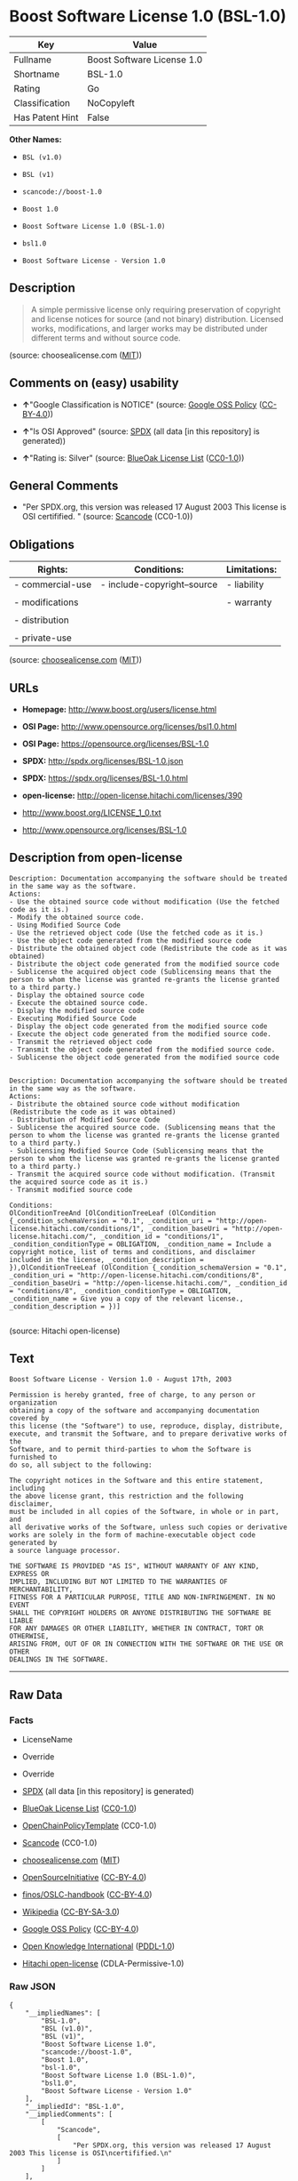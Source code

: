 * Boost Software License 1.0 (BSL-1.0)

| Key               | Value                        |
|-------------------+------------------------------|
| Fullname          | Boost Software License 1.0   |
| Shortname         | BSL-1.0                      |
| Rating            | Go                           |
| Classification    | NoCopyleft                   |
| Has Patent Hint   | False                        |

*Other Names:*

- =BSL (v1.0)=

- =BSL (v1)=

- =scancode://boost-1.0=

- =Boost 1.0=

- =Boost Software License 1.0 (BSL-1.0)=

- =bsl1.0=

- =Boost Software License - Version 1.0=

** Description

#+BEGIN_QUOTE
  A simple permissive license only requiring preservation of copyright
  and license notices for source (and not binary) distribution. Licensed
  works, modifications, and larger works may be distributed under
  different terms and without source code.
#+END_QUOTE

(source: choosealicense.com
([[https://github.com/github/choosealicense.com/blob/gh-pages/LICENSE.md][MIT]]))

** Comments on (easy) usability

- *↑*"Google Classification is NOTICE" (source:
  [[https://opensource.google.com/docs/thirdparty/licenses/][Google OSS
  Policy]]
  ([[https://creativecommons.org/licenses/by/4.0/legalcode][CC-BY-4.0]]))

- *↑*"Is OSI Approved" (source:
  [[https://spdx.org/licenses/BSL-1.0.html][SPDX]] (all data [in this
  repository] is generated))

- *↑*"Rating is: Silver" (source:
  [[https://blueoakcouncil.org/list][BlueOak License List]]
  ([[https://raw.githubusercontent.com/blueoakcouncil/blue-oak-list-npm-package/master/LICENSE][CC0-1.0]]))

** General Comments

- "Per SPDX.org, this version was released 17 August 2003 This license
  is OSI certifified. " (source:
  [[https://github.com/nexB/scancode-toolkit/blob/develop/src/licensedcode/data/licenses/boost-1.0.yml][Scancode]]
  (CC0-1.0))

** Obligations

| Rights:            | Conditions:                   | Limitations:   |
|--------------------+-------------------------------+----------------|
| - commercial-use   | - include-copyright--source   | - liability    |
|                    |                               |                |
| - modifications    |                               | - warranty     |
|                    |                               |                |
| - distribution     |                               |                |
|                    |                               |                |
| - private-use      |                               |                |
                                                                     

(source:
[[https://github.com/github/choosealicense.com/blob/gh-pages/_licenses/bsl-1.0.txt][choosealicense.com]]
([[https://github.com/github/choosealicense.com/blob/gh-pages/LICENSE.md][MIT]]))

** URLs

- *Homepage:* http://www.boost.org/users/license.html

- *OSI Page:* http://www.opensource.org/licenses/bsl1.0.html

- *OSI Page:* https://opensource.org/licenses/BSL-1.0

- *SPDX:* http://spdx.org/licenses/BSL-1.0.json

- *SPDX:* https://spdx.org/licenses/BSL-1.0.html

- *open-license:* http://open-license.hitachi.com/licenses/390

- http://www.boost.org/LICENSE_1_0.txt

- http://www.opensource.org/licenses/BSL-1.0

** Description from open-license

#+BEGIN_EXAMPLE
  Description: Documentation accompanying the software should be treated in the same way as the software.
  Actions:
  - Use the obtained source code without modification (Use the fetched code as it is.)
  - Modify the obtained source code.
  - Using Modified Source Code
  - Use the retrieved object code (Use the fetched code as it is.)
  - Use the object code generated from the modified source code
  - Distribute the obtained object code (Redistribute the code as it was obtained)
  - Distribute the object code generated from the modified source code
  - Sublicense the acquired object code (Sublicensing means that the person to whom the license was granted re-grants the license granted to a third party.)
  - Display the obtained source code
  - Execute the obtained source code.
  - Display the modified source code
  - Executing Modified Source Code
  - Display the object code generated from the modified source code
  - Execute the object code generated from the modified source code.
  - Transmit the retrieved object code
  - Transmit the object code generated from the modified source code.
  - Sublicense the object code generated from the modified source code

#+END_EXAMPLE

#+BEGIN_EXAMPLE
  Description: Documentation accompanying the software should be treated in the same way as the software.
  Actions:
  - Distribute the obtained source code without modification (Redistribute the code as it was obtained)
  - Distribution of Modified Source Code
  - Sublicense the acquired source code. (Sublicensing means that the person to whom the license was granted re-grants the license granted to a third party.)
  - Sublicensing Modified Source Code (Sublicensing means that the person to whom the license was granted re-grants the license granted to a third party.)
  - Transmit the acquired source code without modification. (Transmit the acquired source code as it is.)
  - Transmit modified source code

  Conditions:
  OlConditionTreeAnd [OlConditionTreeLeaf (OlCondition {_condition_schemaVersion = "0.1", _condition_uri = "http://open-license.hitachi.com/conditions/1", _condition_baseUri = "http://open-license.hitachi.com/", _condition_id = "conditions/1", _condition_conditionType = OBLIGATION, _condition_name = Include a copyright notice, list of terms and conditions, and disclaimer included in the license, _condition_description = }),OlConditionTreeLeaf (OlCondition {_condition_schemaVersion = "0.1", _condition_uri = "http://open-license.hitachi.com/conditions/8", _condition_baseUri = "http://open-license.hitachi.com/", _condition_id = "conditions/8", _condition_conditionType = OBLIGATION, _condition_name = Give you a copy of the relevant license., _condition_description = })]

#+END_EXAMPLE

(source: Hitachi open-license)

** Text

#+BEGIN_EXAMPLE
  Boost Software License - Version 1.0 - August 17th, 2003

  Permission is hereby granted, free of charge, to any person or organization
  obtaining a copy of the software and accompanying documentation covered by
  this license (the "Software") to use, reproduce, display, distribute,
  execute, and transmit the Software, and to prepare derivative works of the
  Software, and to permit third-parties to whom the Software is furnished to
  do so, all subject to the following:

  The copyright notices in the Software and this entire statement, including
  the above license grant, this restriction and the following disclaimer,
  must be included in all copies of the Software, in whole or in part, and
  all derivative works of the Software, unless such copies or derivative
  works are solely in the form of machine-executable object code generated by
  a source language processor.

  THE SOFTWARE IS PROVIDED "AS IS", WITHOUT WARRANTY OF ANY KIND, EXPRESS OR
  IMPLIED, INCLUDING BUT NOT LIMITED TO THE WARRANTIES OF MERCHANTABILITY,
  FITNESS FOR A PARTICULAR PURPOSE, TITLE AND NON-INFRINGEMENT. IN NO EVENT
  SHALL THE COPYRIGHT HOLDERS OR ANYONE DISTRIBUTING THE SOFTWARE BE LIABLE
  FOR ANY DAMAGES OR OTHER LIABILITY, WHETHER IN CONTRACT, TORT OR OTHERWISE,
  ARISING FROM, OUT OF OR IN CONNECTION WITH THE SOFTWARE OR THE USE OR OTHER
  DEALINGS IN THE SOFTWARE.
#+END_EXAMPLE

--------------

** Raw Data

*** Facts

- LicenseName

- Override

- Override

- [[https://spdx.org/licenses/BSL-1.0.html][SPDX]] (all data [in this
  repository] is generated)

- [[https://blueoakcouncil.org/list][BlueOak License List]]
  ([[https://raw.githubusercontent.com/blueoakcouncil/blue-oak-list-npm-package/master/LICENSE][CC0-1.0]])

- [[https://github.com/OpenChain-Project/curriculum/raw/ddf1e879341adbd9b297cd67c5d5c16b2076540b/policy-template/Open%20Source%20Policy%20Template%20for%20OpenChain%20Specification%201.2.ods][OpenChainPolicyTemplate]]
  (CC0-1.0)

- [[https://github.com/nexB/scancode-toolkit/blob/develop/src/licensedcode/data/licenses/boost-1.0.yml][Scancode]]
  (CC0-1.0)

- [[https://github.com/github/choosealicense.com/blob/gh-pages/_licenses/bsl-1.0.txt][choosealicense.com]]
  ([[https://github.com/github/choosealicense.com/blob/gh-pages/LICENSE.md][MIT]])

- [[https://opensource.org/licenses/][OpenSourceInitiative]]
  ([[https://creativecommons.org/licenses/by/4.0/legalcode][CC-BY-4.0]])

- [[https://github.com/finos/OSLC-handbook/blob/master/src/BSL-1.0.yaml][finos/OSLC-handbook]]
  ([[https://creativecommons.org/licenses/by/4.0/legalcode][CC-BY-4.0]])

- [[https://en.wikipedia.org/wiki/Comparison_of_free_and_open-source_software_licenses][Wikipedia]]
  ([[https://creativecommons.org/licenses/by-sa/3.0/legalcode][CC-BY-SA-3.0]])

- [[https://opensource.google.com/docs/thirdparty/licenses/][Google OSS
  Policy]]
  ([[https://creativecommons.org/licenses/by/4.0/legalcode][CC-BY-4.0]])

- [[https://github.com/okfn/licenses/blob/master/licenses.csv][Open
  Knowledge International]]
  ([[https://opendatacommons.org/licenses/pddl/1-0/][PDDL-1.0]])

- [[https://github.com/Hitachi/open-license][Hitachi open-license]]
  (CDLA-Permissive-1.0)

*** Raw JSON

#+BEGIN_EXAMPLE
  {
      "__impliedNames": [
          "BSL-1.0",
          "BSL (v1.0)",
          "BSL (v1)",
          "Boost Software License 1.0",
          "scancode://boost-1.0",
          "Boost 1.0",
          "bsl-1.0",
          "Boost Software License 1.0 (BSL-1.0)",
          "bsl1.0",
          "Boost Software License - Version 1.0"
      ],
      "__impliedId": "BSL-1.0",
      "__impliedComments": [
          [
              "Scancode",
              [
                  "Per SPDX.org, this version was released 17 August 2003 This license is OSI\ncertifified.\n"
              ]
          ]
      ],
      "__hasPatentHint": false,
      "facts": {
          "Open Knowledge International": {
              "is_generic": null,
              "legacy_ids": [
                  "bsl1.0"
              ],
              "status": "active",
              "domain_software": true,
              "url": "https://opensource.org/licenses/BSL-1.0",
              "maintainer": "",
              "od_conformance": "not reviewed",
              "_sourceURL": "https://github.com/okfn/licenses/blob/master/licenses.csv",
              "domain_data": false,
              "osd_conformance": "approved",
              "id": "BSL-1.0",
              "title": "Boost Software License 1.0",
              "_implications": {
                  "__impliedNames": [
                      "BSL-1.0",
                      "Boost Software License 1.0",
                      "bsl1.0"
                  ],
                  "__impliedId": "BSL-1.0",
                  "__impliedURLs": [
                      [
                          null,
                          "https://opensource.org/licenses/BSL-1.0"
                      ]
                  ]
              },
              "domain_content": false
          },
          "LicenseName": {
              "implications": {
                  "__impliedNames": [
                      "BSL-1.0"
                  ],
                  "__impliedId": "BSL-1.0"
              },
              "shortname": "BSL-1.0",
              "otherNames": []
          },
          "SPDX": {
              "isSPDXLicenseDeprecated": false,
              "spdxFullName": "Boost Software License 1.0",
              "spdxDetailsURL": "http://spdx.org/licenses/BSL-1.0.json",
              "_sourceURL": "https://spdx.org/licenses/BSL-1.0.html",
              "spdxLicIsOSIApproved": true,
              "spdxSeeAlso": [
                  "http://www.boost.org/LICENSE_1_0.txt",
                  "https://opensource.org/licenses/BSL-1.0"
              ],
              "_implications": {
                  "__impliedNames": [
                      "BSL-1.0",
                      "Boost Software License 1.0"
                  ],
                  "__impliedId": "BSL-1.0",
                  "__impliedJudgement": [
                      [
                          "SPDX",
                          {
                              "tag": "PositiveJudgement",
                              "contents": "Is OSI Approved"
                          }
                      ]
                  ],
                  "__isOsiApproved": true,
                  "__impliedURLs": [
                      [
                          "SPDX",
                          "http://spdx.org/licenses/BSL-1.0.json"
                      ],
                      [
                          null,
                          "http://www.boost.org/LICENSE_1_0.txt"
                      ],
                      [
                          null,
                          "https://opensource.org/licenses/BSL-1.0"
                      ]
                  ]
              },
              "spdxLicenseId": "BSL-1.0"
          },
          "Scancode": {
              "otherUrls": [
                  "http://www.boost.org/users/license.html",
                  "http://www.opensource.org/licenses/BSL-1.0",
                  "https://opensource.org/licenses/BSL-1.0"
              ],
              "homepageUrl": "http://www.boost.org/users/license.html",
              "shortName": "Boost 1.0",
              "textUrls": null,
              "text": "Boost Software License - Version 1.0 - August 17th, 2003\n\nPermission is hereby granted, free of charge, to any person or organization\nobtaining a copy of the software and accompanying documentation covered by\nthis license (the \"Software\") to use, reproduce, display, distribute,\nexecute, and transmit the Software, and to prepare derivative works of the\nSoftware, and to permit third-parties to whom the Software is furnished to\ndo so, all subject to the following:\n\nThe copyright notices in the Software and this entire statement, including\nthe above license grant, this restriction and the following disclaimer,\nmust be included in all copies of the Software, in whole or in part, and\nall derivative works of the Software, unless such copies or derivative\nworks are solely in the form of machine-executable object code generated by\na source language processor.\n\nTHE SOFTWARE IS PROVIDED \"AS IS\", WITHOUT WARRANTY OF ANY KIND, EXPRESS OR\nIMPLIED, INCLUDING BUT NOT LIMITED TO THE WARRANTIES OF MERCHANTABILITY,\nFITNESS FOR A PARTICULAR PURPOSE, TITLE AND NON-INFRINGEMENT. IN NO EVENT\nSHALL THE COPYRIGHT HOLDERS OR ANYONE DISTRIBUTING THE SOFTWARE BE LIABLE\nFOR ANY DAMAGES OR OTHER LIABILITY, WHETHER IN CONTRACT, TORT OR OTHERWISE,\nARISING FROM, OUT OF OR IN CONNECTION WITH THE SOFTWARE OR THE USE OR OTHER\nDEALINGS IN THE SOFTWARE.",
              "category": "Permissive",
              "osiUrl": "http://www.opensource.org/licenses/bsl1.0.html",
              "owner": "Boost",
              "_sourceURL": "https://github.com/nexB/scancode-toolkit/blob/develop/src/licensedcode/data/licenses/boost-1.0.yml",
              "key": "boost-1.0",
              "name": "Boost Software License 1.0",
              "spdxId": "BSL-1.0",
              "notes": "Per SPDX.org, this version was released 17 August 2003 This license is OSI\ncertifified.\n",
              "_implications": {
                  "__impliedNames": [
                      "scancode://boost-1.0",
                      "Boost 1.0",
                      "BSL-1.0"
                  ],
                  "__impliedId": "BSL-1.0",
                  "__impliedComments": [
                      [
                          "Scancode",
                          [
                              "Per SPDX.org, this version was released 17 August 2003 This license is OSI\ncertifified.\n"
                          ]
                      ]
                  ],
                  "__impliedCopyleft": [
                      [
                          "Scancode",
                          "NoCopyleft"
                      ]
                  ],
                  "__calculatedCopyleft": "NoCopyleft",
                  "__impliedText": "Boost Software License - Version 1.0 - August 17th, 2003\n\nPermission is hereby granted, free of charge, to any person or organization\nobtaining a copy of the software and accompanying documentation covered by\nthis license (the \"Software\") to use, reproduce, display, distribute,\nexecute, and transmit the Software, and to prepare derivative works of the\nSoftware, and to permit third-parties to whom the Software is furnished to\ndo so, all subject to the following:\n\nThe copyright notices in the Software and this entire statement, including\nthe above license grant, this restriction and the following disclaimer,\nmust be included in all copies of the Software, in whole or in part, and\nall derivative works of the Software, unless such copies or derivative\nworks are solely in the form of machine-executable object code generated by\na source language processor.\n\nTHE SOFTWARE IS PROVIDED \"AS IS\", WITHOUT WARRANTY OF ANY KIND, EXPRESS OR\nIMPLIED, INCLUDING BUT NOT LIMITED TO THE WARRANTIES OF MERCHANTABILITY,\nFITNESS FOR A PARTICULAR PURPOSE, TITLE AND NON-INFRINGEMENT. IN NO EVENT\nSHALL THE COPYRIGHT HOLDERS OR ANYONE DISTRIBUTING THE SOFTWARE BE LIABLE\nFOR ANY DAMAGES OR OTHER LIABILITY, WHETHER IN CONTRACT, TORT OR OTHERWISE,\nARISING FROM, OUT OF OR IN CONNECTION WITH THE SOFTWARE OR THE USE OR OTHER\nDEALINGS IN THE SOFTWARE.",
                  "__impliedURLs": [
                      [
                          "Homepage",
                          "http://www.boost.org/users/license.html"
                      ],
                      [
                          "OSI Page",
                          "http://www.opensource.org/licenses/bsl1.0.html"
                      ],
                      [
                          null,
                          "http://www.boost.org/users/license.html"
                      ],
                      [
                          null,
                          "http://www.opensource.org/licenses/BSL-1.0"
                      ],
                      [
                          null,
                          "https://opensource.org/licenses/BSL-1.0"
                      ]
                  ]
              }
          },
          "OpenChainPolicyTemplate": {
              "isSaaSDeemed": "no",
              "licenseType": "permissive",
              "freedomOrDeath": "no",
              "typeCopyleft": "no",
              "_sourceURL": "https://github.com/OpenChain-Project/curriculum/raw/ddf1e879341adbd9b297cd67c5d5c16b2076540b/policy-template/Open%20Source%20Policy%20Template%20for%20OpenChain%20Specification%201.2.ods",
              "name": "Boost Software License",
              "commercialUse": true,
              "spdxId": "BSL-1.0",
              "_implications": {
                  "__impliedNames": [
                      "BSL-1.0"
                  ]
              }
          },
          "Override": {
              "oNonCommecrial": null,
              "implications": {
                  "__impliedNames": [
                      "BSL-1.0",
                      "BSL (v1.0)"
                  ],
                  "__impliedId": "BSL-1.0"
              },
              "oName": "BSL-1.0",
              "oOtherLicenseIds": [
                  "BSL (v1.0)"
              ],
              "oDescription": null,
              "oJudgement": null,
              "oCompatibilities": null,
              "oRatingState": null
          },
          "Hitachi open-license": {
              "notices": [
                  {
                      "content": "the software is provided \"as-is\" and without warranty of any kind, either express or implied, including, but not limited to, the implied warranties of merchantability, fitness for a particular purpose, title and non-infringement. the software is provided \"as-is\" and without warranty of any kind, either express or implied, including, but not limited to, the warranties of commercial applicability, fitness for a particular purpose, title, and non-infringement.",
                      "description": "There is no guarantee."
                  },
                  {
                      "content": "Neither the copyright holder nor the person who distributes the software will have any liability for any damages or other obligations, whether in contract, tort or otherwise, arising out of or in connection with the software or the use or other treatment of the software."
                  }
              ],
              "_sourceURL": "http://open-license.hitachi.com/licenses/390",
              "content": "Boost Software License - Version 1.0 - August 17th, 2003\r\n\r\nPermission is hereby granted, free of charge, to any person or organization\r\nobtaining a copy of the software and accompanying documentation covered by\r\nthis license (the \"Software\") to use, reproduce, display, distribute,\r\nexecute, and transmit the Software, and to prepare derivative works of the\r\nSoftware, and to permit third-parties to whom the Software is furnished to\r\ndo so, all subject to the following:\r\n\r\nThe copyright notices in the Software and this entire statement, including\r\nthe above license grant, this restriction and the following disclaimer,\r\nmust be included in all copies of the Software, in whole or in part, and\r\nall derivative works of the Software, unless such copies or derivative\r\nworks are solely in the form of machine-executable object code generated by\r\na source language processor.\r\n\r\nTHE SOFTWARE IS PROVIDED \"AS IS\", WITHOUT WARRANTY OF ANY KIND, EXPRESS OR\r\nIMPLIED, INCLUDING BUT NOT LIMITED TO THE WARRANTIES OF MERCHANTABILITY,\r\nFITNESS FOR A PARTICULAR PURPOSE, TITLE AND NON-INFRINGEMENT. IN NO EVENT\r\nSHALL THE COPYRIGHT HOLDERS OR ANYONE DISTRIBUTING THE SOFTWARE BE LIABLE\r\nFOR ANY DAMAGES OR OTHER LIABILITY, WHETHER IN CONTRACT, TORT OR OTHERWISE,\r\nARISING FROM, OUT OF OR IN CONNECTION WITH THE SOFTWARE OR THE USE OR OTHER\r\nDEALINGS IN THE SOFTWARE.",
              "name": "Boost Software License - Version 1.0",
              "permissions": [
                  {
                      "actions": [
                          {
                              "name": "Use the obtained source code without modification",
                              "description": "Use the fetched code as it is."
                          },
                          {
                              "name": "Modify the obtained source code."
                          },
                          {
                              "name": "Using Modified Source Code"
                          },
                          {
                              "name": "Use the retrieved object code",
                              "description": "Use the fetched code as it is."
                          },
                          {
                              "name": "Use the object code generated from the modified source code"
                          },
                          {
                              "name": "Distribute the obtained object code",
                              "description": "Redistribute the code as it was obtained"
                          },
                          {
                              "name": "Distribute the object code generated from the modified source code"
                          },
                          {
                              "name": "Sublicense the acquired object code",
                              "description": "Sublicensing means that the person to whom the license was granted re-grants the license granted to a third party."
                          },
                          {
                              "name": "Display the obtained source code"
                          },
                          {
                              "name": "Execute the obtained source code."
                          },
                          {
                              "name": "Display the modified source code"
                          },
                          {
                              "name": "Executing Modified Source Code"
                          },
                          {
                              "name": "Display the object code generated from the modified source code"
                          },
                          {
                              "name": "Execute the object code generated from the modified source code."
                          },
                          {
                              "name": "Transmit the retrieved object code"
                          },
                          {
                              "name": "Transmit the object code generated from the modified source code."
                          },
                          {
                              "name": "Sublicense the object code generated from the modified source code"
                          }
                      ],
                      "_str": "Description: Documentation accompanying the software should be treated in the same way as the software.\nActions:\n- Use the obtained source code without modification (Use the fetched code as it is.)\n- Modify the obtained source code.\n- Using Modified Source Code\n- Use the retrieved object code (Use the fetched code as it is.)\n- Use the object code generated from the modified source code\n- Distribute the obtained object code (Redistribute the code as it was obtained)\n- Distribute the object code generated from the modified source code\n- Sublicense the acquired object code (Sublicensing means that the person to whom the license was granted re-grants the license granted to a third party.)\n- Display the obtained source code\n- Execute the obtained source code.\n- Display the modified source code\n- Executing Modified Source Code\n- Display the object code generated from the modified source code\n- Execute the object code generated from the modified source code.\n- Transmit the retrieved object code\n- Transmit the object code generated from the modified source code.\n- Sublicense the object code generated from the modified source code\n\n",
                      "conditions": null,
                      "description": "Documentation accompanying the software should be treated in the same way as the software."
                  },
                  {
                      "actions": [
                          {
                              "name": "Distribute the obtained source code without modification",
                              "description": "Redistribute the code as it was obtained"
                          },
                          {
                              "name": "Distribution of Modified Source Code"
                          },
                          {
                              "name": "Sublicense the acquired source code.",
                              "description": "Sublicensing means that the person to whom the license was granted re-grants the license granted to a third party."
                          },
                          {
                              "name": "Sublicensing Modified Source Code",
                              "description": "Sublicensing means that the person to whom the license was granted re-grants the license granted to a third party."
                          },
                          {
                              "name": "Transmit the acquired source code without modification.",
                              "description": "Transmit the acquired source code as it is."
                          },
                          {
                              "name": "Transmit modified source code"
                          }
                      ],
                      "_str": "Description: Documentation accompanying the software should be treated in the same way as the software.\nActions:\n- Distribute the obtained source code without modification (Redistribute the code as it was obtained)\n- Distribution of Modified Source Code\n- Sublicense the acquired source code. (Sublicensing means that the person to whom the license was granted re-grants the license granted to a third party.)\n- Sublicensing Modified Source Code (Sublicensing means that the person to whom the license was granted re-grants the license granted to a third party.)\n- Transmit the acquired source code without modification. (Transmit the acquired source code as it is.)\n- Transmit modified source code\n\nConditions:\nOlConditionTreeAnd [OlConditionTreeLeaf (OlCondition {_condition_schemaVersion = \"0.1\", _condition_uri = \"http://open-license.hitachi.com/conditions/1\", _condition_baseUri = \"http://open-license.hitachi.com/\", _condition_id = \"conditions/1\", _condition_conditionType = OBLIGATION, _condition_name = Include a copyright notice, list of terms and conditions, and disclaimer included in the license, _condition_description = }),OlConditionTreeLeaf (OlCondition {_condition_schemaVersion = \"0.1\", _condition_uri = \"http://open-license.hitachi.com/conditions/8\", _condition_baseUri = \"http://open-license.hitachi.com/\", _condition_id = \"conditions/8\", _condition_conditionType = OBLIGATION, _condition_name = Give you a copy of the relevant license., _condition_description = })]\n\n",
                      "conditions": {
                          "AND": [
                              {
                                  "name": "Include a copyright notice, list of terms and conditions, and disclaimer included in the license",
                                  "type": "OBLIGATION"
                              },
                              {
                                  "name": "Give you a copy of the relevant license.",
                                  "type": "OBLIGATION"
                              }
                          ]
                      },
                      "description": "Documentation accompanying the software should be treated in the same way as the software."
                  }
              ],
              "_implications": {
                  "__impliedNames": [
                      "Boost Software License - Version 1.0",
                      "BSL-1.0"
                  ],
                  "__impliedText": "Boost Software License - Version 1.0 - August 17th, 2003\r\n\r\nPermission is hereby granted, free of charge, to any person or organization\r\nobtaining a copy of the software and accompanying documentation covered by\r\nthis license (the \"Software\") to use, reproduce, display, distribute,\r\nexecute, and transmit the Software, and to prepare derivative works of the\r\nSoftware, and to permit third-parties to whom the Software is furnished to\r\ndo so, all subject to the following:\r\n\r\nThe copyright notices in the Software and this entire statement, including\r\nthe above license grant, this restriction and the following disclaimer,\r\nmust be included in all copies of the Software, in whole or in part, and\r\nall derivative works of the Software, unless such copies or derivative\r\nworks are solely in the form of machine-executable object code generated by\r\na source language processor.\r\n\r\nTHE SOFTWARE IS PROVIDED \"AS IS\", WITHOUT WARRANTY OF ANY KIND, EXPRESS OR\r\nIMPLIED, INCLUDING BUT NOT LIMITED TO THE WARRANTIES OF MERCHANTABILITY,\r\nFITNESS FOR A PARTICULAR PURPOSE, TITLE AND NON-INFRINGEMENT. IN NO EVENT\r\nSHALL THE COPYRIGHT HOLDERS OR ANYONE DISTRIBUTING THE SOFTWARE BE LIABLE\r\nFOR ANY DAMAGES OR OTHER LIABILITY, WHETHER IN CONTRACT, TORT OR OTHERWISE,\r\nARISING FROM, OUT OF OR IN CONNECTION WITH THE SOFTWARE OR THE USE OR OTHER\r\nDEALINGS IN THE SOFTWARE.",
                  "__impliedURLs": [
                      [
                          "open-license",
                          "http://open-license.hitachi.com/licenses/390"
                      ]
                  ]
              }
          },
          "BlueOak License List": {
              "BlueOakRating": "Silver",
              "url": "https://spdx.org/licenses/BSL-1.0.html",
              "isPermissive": true,
              "_sourceURL": "https://blueoakcouncil.org/list",
              "name": "Boost Software License 1.0",
              "id": "BSL-1.0",
              "_implications": {
                  "__impliedNames": [
                      "BSL-1.0",
                      "Boost Software License 1.0"
                  ],
                  "__impliedJudgement": [
                      [
                          "BlueOak License List",
                          {
                              "tag": "PositiveJudgement",
                              "contents": "Rating is: Silver"
                          }
                      ]
                  ],
                  "__impliedCopyleft": [
                      [
                          "BlueOak License List",
                          "NoCopyleft"
                      ]
                  ],
                  "__calculatedCopyleft": "NoCopyleft",
                  "__impliedURLs": [
                      [
                          "SPDX",
                          "https://spdx.org/licenses/BSL-1.0.html"
                      ]
                  ]
              }
          },
          "OpenSourceInitiative": {
              "text": [
                  {
                      "url": "https://opensource.org/licenses/BSL-1.0",
                      "title": "HTML",
                      "media_type": "text/html"
                  }
              ],
              "identifiers": [
                  {
                      "identifier": "BSL-1.0",
                      "scheme": "SPDX"
                  }
              ],
              "superseded_by": null,
              "_sourceURL": "https://opensource.org/licenses/",
              "name": "Boost Software License 1.0 (BSL-1.0)",
              "other_names": [],
              "keywords": [
                  "osi-approved"
              ],
              "id": "BSL-1.0",
              "links": [
                  {
                      "note": "OSI Page",
                      "url": "https://opensource.org/licenses/BSL-1.0"
                  }
              ],
              "_implications": {
                  "__impliedNames": [
                      "BSL-1.0",
                      "Boost Software License 1.0 (BSL-1.0)",
                      "BSL-1.0"
                  ],
                  "__impliedURLs": [
                      [
                          "OSI Page",
                          "https://opensource.org/licenses/BSL-1.0"
                      ]
                  ]
              }
          },
          "Wikipedia": {
              "Linking": {
                  "value": "Permissive",
                  "description": "linking of the licensed code with code licensed under a different license (e.g. when the code is provided as a library)"
              },
              "Publication date": "17.08.03",
              "Coordinates": {
                  "name": "Boost Software License",
                  "version": "1.0",
                  "spdxId": "BSL-1.0"
              },
              "_sourceURL": "https://en.wikipedia.org/wiki/Comparison_of_free_and_open-source_software_licenses",
              "_implications": {
                  "__impliedNames": [
                      "BSL-1.0",
                      "Boost Software License 1.0"
                  ],
                  "__hasPatentHint": false
              },
              "Modification": {
                  "value": "Permissive",
                  "description": "modification of the code by a licensee"
              }
          },
          "choosealicense.com": {
              "limitations": [
                  "liability",
                  "warranty"
              ],
              "_sourceURL": "https://github.com/github/choosealicense.com/blob/gh-pages/_licenses/bsl-1.0.txt",
              "content": "---\ntitle: Boost Software License 1.0\nspdx-id: BSL-1.0\nhidden: false\n\ndescription: A simple permissive license only requiring preservation of copyright and license notices for source (and not binary) distribution. Licensed works, modifications, and larger works may be distributed under different terms and without source code.\n\nhow: Create a text file (typically named LICENSE or LICENSE.txt) in the root of your source code and copy the text of the license into the file.\n\nnote: Boost recommends taking the additional step of adding a boilerplate notice to the top of each file. The boilerplate can be found at the [Boost Software License FAQ](https://www.boost.org/users/license.html#FAQ).\n\nusing:\n  Boost: https://github.com/boostorg/boost/blob/master/LICENSE_1_0.txt\n  Catch2: https://github.com/catchorg/Catch2/blob/devel/LICENSE.txt\n  DMD: https://github.com/dlang/dmd/blob/master/LICENSE.txt\n\npermissions:\n  - commercial-use\n  - modifications\n  - distribution\n  - private-use\n\nconditions:\n  - include-copyright--source\n\nlimitations:\n  - liability\n  - warranty\n\n---\n\nBoost Software License - Version 1.0 - August 17th, 2003\n\nPermission is hereby granted, free of charge, to any person or organization\nobtaining a copy of the software and accompanying documentation covered by\nthis license (the \"Software\") to use, reproduce, display, distribute,\nexecute, and transmit the Software, and to prepare derivative works of the\nSoftware, and to permit third-parties to whom the Software is furnished to\ndo so, all subject to the following:\n\nThe copyright notices in the Software and this entire statement, including\nthe above license grant, this restriction and the following disclaimer,\nmust be included in all copies of the Software, in whole or in part, and\nall derivative works of the Software, unless such copies or derivative\nworks are solely in the form of machine-executable object code generated by\na source language processor.\n\nTHE SOFTWARE IS PROVIDED \"AS IS\", WITHOUT WARRANTY OF ANY KIND, EXPRESS OR\nIMPLIED, INCLUDING BUT NOT LIMITED TO THE WARRANTIES OF MERCHANTABILITY,\nFITNESS FOR A PARTICULAR PURPOSE, TITLE AND NON-INFRINGEMENT. IN NO EVENT\nSHALL THE COPYRIGHT HOLDERS OR ANYONE DISTRIBUTING THE SOFTWARE BE LIABLE\nFOR ANY DAMAGES OR OTHER LIABILITY, WHETHER IN CONTRACT, TORT OR OTHERWISE,\nARISING FROM, OUT OF OR IN CONNECTION WITH THE SOFTWARE OR THE USE OR OTHER\nDEALINGS IN THE SOFTWARE.\n",
              "name": "bsl-1.0",
              "hidden": "false",
              "spdxId": "BSL-1.0",
              "conditions": [
                  "include-copyright--source"
              ],
              "permissions": [
                  "commercial-use",
                  "modifications",
                  "distribution",
                  "private-use"
              ],
              "featured": null,
              "nickname": null,
              "how": "Create a text file (typically named LICENSE or LICENSE.txt) in the root of your source code and copy the text of the license into the file.",
              "title": "Boost Software License 1.0",
              "_implications": {
                  "__impliedNames": [
                      "bsl-1.0",
                      "BSL-1.0"
                  ],
                  "__obligations": {
                      "limitations": [
                          {
                              "tag": "ImpliedLimitation",
                              "contents": "liability"
                          },
                          {
                              "tag": "ImpliedLimitation",
                              "contents": "warranty"
                          }
                      ],
                      "rights": [
                          {
                              "tag": "ImpliedRight",
                              "contents": "commercial-use"
                          },
                          {
                              "tag": "ImpliedRight",
                              "contents": "modifications"
                          },
                          {
                              "tag": "ImpliedRight",
                              "contents": "distribution"
                          },
                          {
                              "tag": "ImpliedRight",
                              "contents": "private-use"
                          }
                      ],
                      "conditions": [
                          {
                              "tag": "ImpliedCondition",
                              "contents": "include-copyright--source"
                          }
                      ]
                  }
              },
              "description": "A simple permissive license only requiring preservation of copyright and license notices for source (and not binary) distribution. Licensed works, modifications, and larger works may be distributed under different terms and without source code."
          },
          "finos/OSLC-handbook": {
              "terms": [
                  {
                      "termUseCases": [
                          "US",
                          "MS"
                      ],
                      "termSeeAlso": null,
                      "termDescription": "Provide copy of license",
                      "termComplianceNotes": "For distributions âof machine-executable object code generated by a source language processorâ (i.e., UB and MB use cases), these requirements need not be met. However, you might consider the need to identify the presence of software under BSL-1.0 for other reasons, especially if you have an agreement that wraps around this code/license.",
                      "termType": "condition"
                  }
              ],
              "_sourceURL": "https://github.com/finos/OSLC-handbook/blob/master/src/BSL-1.0.yaml",
              "name": "Boost Software License 1.0",
              "nameFromFilename": "BSL-1.0",
              "notes": null,
              "_implications": {
                  "__impliedNames": [
                      "BSL-1.0",
                      "Boost Software License 1.0"
                  ]
              },
              "licenseId": [
                  "BSL-1.0",
                  "Boost Software License 1.0"
              ]
          },
          "Google OSS Policy": {
              "rating": "NOTICE",
              "_sourceURL": "https://opensource.google.com/docs/thirdparty/licenses/",
              "id": "BSL-1.0",
              "_implications": {
                  "__impliedNames": [
                      "BSL-1.0"
                  ],
                  "__impliedJudgement": [
                      [
                          "Google OSS Policy",
                          {
                              "tag": "PositiveJudgement",
                              "contents": "Google Classification is NOTICE"
                          }
                      ]
                  ],
                  "__impliedCopyleft": [
                      [
                          "Google OSS Policy",
                          "NoCopyleft"
                      ]
                  ],
                  "__calculatedCopyleft": "NoCopyleft"
              }
          }
      },
      "__impliedJudgement": [
          [
              "BlueOak License List",
              {
                  "tag": "PositiveJudgement",
                  "contents": "Rating is: Silver"
              }
          ],
          [
              "Google OSS Policy",
              {
                  "tag": "PositiveJudgement",
                  "contents": "Google Classification is NOTICE"
              }
          ],
          [
              "SPDX",
              {
                  "tag": "PositiveJudgement",
                  "contents": "Is OSI Approved"
              }
          ]
      ],
      "__impliedCopyleft": [
          [
              "BlueOak License List",
              "NoCopyleft"
          ],
          [
              "Google OSS Policy",
              "NoCopyleft"
          ],
          [
              "Scancode",
              "NoCopyleft"
          ]
      ],
      "__calculatedCopyleft": "NoCopyleft",
      "__obligations": {
          "limitations": [
              {
                  "tag": "ImpliedLimitation",
                  "contents": "liability"
              },
              {
                  "tag": "ImpliedLimitation",
                  "contents": "warranty"
              }
          ],
          "rights": [
              {
                  "tag": "ImpliedRight",
                  "contents": "commercial-use"
              },
              {
                  "tag": "ImpliedRight",
                  "contents": "modifications"
              },
              {
                  "tag": "ImpliedRight",
                  "contents": "distribution"
              },
              {
                  "tag": "ImpliedRight",
                  "contents": "private-use"
              }
          ],
          "conditions": [
              {
                  "tag": "ImpliedCondition",
                  "contents": "include-copyright--source"
              }
          ]
      },
      "__isOsiApproved": true,
      "__impliedText": "Boost Software License - Version 1.0 - August 17th, 2003\n\nPermission is hereby granted, free of charge, to any person or organization\nobtaining a copy of the software and accompanying documentation covered by\nthis license (the \"Software\") to use, reproduce, display, distribute,\nexecute, and transmit the Software, and to prepare derivative works of the\nSoftware, and to permit third-parties to whom the Software is furnished to\ndo so, all subject to the following:\n\nThe copyright notices in the Software and this entire statement, including\nthe above license grant, this restriction and the following disclaimer,\nmust be included in all copies of the Software, in whole or in part, and\nall derivative works of the Software, unless such copies or derivative\nworks are solely in the form of machine-executable object code generated by\na source language processor.\n\nTHE SOFTWARE IS PROVIDED \"AS IS\", WITHOUT WARRANTY OF ANY KIND, EXPRESS OR\nIMPLIED, INCLUDING BUT NOT LIMITED TO THE WARRANTIES OF MERCHANTABILITY,\nFITNESS FOR A PARTICULAR PURPOSE, TITLE AND NON-INFRINGEMENT. IN NO EVENT\nSHALL THE COPYRIGHT HOLDERS OR ANYONE DISTRIBUTING THE SOFTWARE BE LIABLE\nFOR ANY DAMAGES OR OTHER LIABILITY, WHETHER IN CONTRACT, TORT OR OTHERWISE,\nARISING FROM, OUT OF OR IN CONNECTION WITH THE SOFTWARE OR THE USE OR OTHER\nDEALINGS IN THE SOFTWARE.",
      "__impliedURLs": [
          [
              "SPDX",
              "http://spdx.org/licenses/BSL-1.0.json"
          ],
          [
              null,
              "http://www.boost.org/LICENSE_1_0.txt"
          ],
          [
              null,
              "https://opensource.org/licenses/BSL-1.0"
          ],
          [
              "SPDX",
              "https://spdx.org/licenses/BSL-1.0.html"
          ],
          [
              "Homepage",
              "http://www.boost.org/users/license.html"
          ],
          [
              "OSI Page",
              "http://www.opensource.org/licenses/bsl1.0.html"
          ],
          [
              null,
              "http://www.boost.org/users/license.html"
          ],
          [
              null,
              "http://www.opensource.org/licenses/BSL-1.0"
          ],
          [
              "OSI Page",
              "https://opensource.org/licenses/BSL-1.0"
          ],
          [
              "open-license",
              "http://open-license.hitachi.com/licenses/390"
          ]
      ]
  }
#+END_EXAMPLE

*** Dot Cluster Graph

[[../dot/BSL-1.0.svg]]
